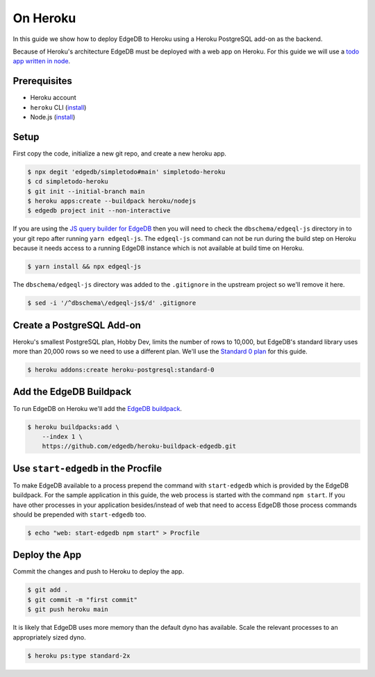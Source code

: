 .. _ref_guide_deployment_heroku:

=========
On Heroku
=========

In this guide we show how to deploy EdgeDB to Heroku using a Heroku PostgreSQL
add-on as the backend.

Because of Heroku's architecture EdgeDB must be deployed with a web app on
Heroku. For this guide we will use a `todo app written in node <todo-repo_>`_.

.. _todo-repo: https://github.com/edgedb/simpletodo/tree/main


Prerequisites
=============

* Heroku account
* ``heroku`` CLI (`install <heroku-cli-install_>`_)
* Node.js (`install <nodejs-install_>`_)

.. _heroku-cli-install: https://devcenter.heroku.com/articles/heroku-cli
.. _nodejs-install:
   https://docs.npmjs.com
   /downloading-and-installing-node-js-and-npm
   #using-a-node-version-manager-to-install-node-js-and-npm


Setup
=====

First copy the code, initialize a new git repo, and create a new heroku app.

.. code-block:: bash

   $ npx degit 'edgedb/simpletodo#main' simpletodo-heroku
   $ cd simpletodo-heroku
   $ git init --initial-branch main
   $ heroku apps:create --buildpack heroku/nodejs
   $ edgedb project init --non-interactive

If you are using the `JS query builder for EdgeDB <js-query-builder>`_ then you
will need to check the ``dbschema/edgeql-js`` directory in to your git repo
after running ``yarn edgeql-js``. The ``edgeql-js`` command can not be run
during the build step on Heroku because it needs access to a running EdgeDB
instance which is not available at build time on Heroku.

.. _js-query-builder: https://www.edgedb.com/docs/clients/01_js/index

.. code-block:: bash

   $ yarn install && npx edgeql-js

The ``dbschema/edgeql-js`` directory was added to the ``.gitignore`` in the
upstream project so we'll remove it here.

.. code-block:: bash

   $ sed -i '/^dbschema\/edgeql-js$/d' .gitignore


Create a PostgreSQL Add-on
==========================

Heroku's smallest PostgreSQL plan, Hobby Dev, limits the number of rows to
10,000, but EdgeDB's standard library uses more than 20,000 rows so we need to
use a different plan. We'll use the `Standard 0 plan <postgres-plans_>`_ for
this guide.

.. _postgres-plans: https://devcenter.heroku.com/articles/heroku-postgres-plans

.. code-block:: bash

   $ heroku addons:create heroku-postgresql:standard-0


Add the EdgeDB Buildpack
========================

To run EdgeDB on Heroku we'll add the `EdgeDB buildpack <buildpack_>`_.

.. _buildpack: https://github.com/edgedb/heroku-buildpack-edgedb

.. code-block:: bash

   $ heroku buildpacks:add \
       --index 1 \
       https://github.com/edgedb/heroku-buildpack-edgedb.git


Use ``start-edgedb`` in the Procfile
====================================

To make EdgeDB available to a process prepend the command with ``start-edgedb``
which is provided by the EdgeDB buildpack. For the sample application in this
guide, the web process is started with the command ``npm start``. If you have
other processes in your application besides/instead of web that need to access
EdgeDB those process commands should be prepended with ``start-edgedb`` too.

.. code-block:: bash

   $ echo "web: start-edgedb npm start" > Procfile


Deploy the App
==============

Commit the changes and push to Heroku to deploy the app.

.. code-block:: bash

   $ git add .
   $ git commit -m "first commit"
   $ git push heroku main

It is likely that EdgeDB uses more memory than the default dyno has available.
Scale the relevant processes to an appropriately sized dyno.

.. code-block:: bash

   $ heroku ps:type standard-2x
